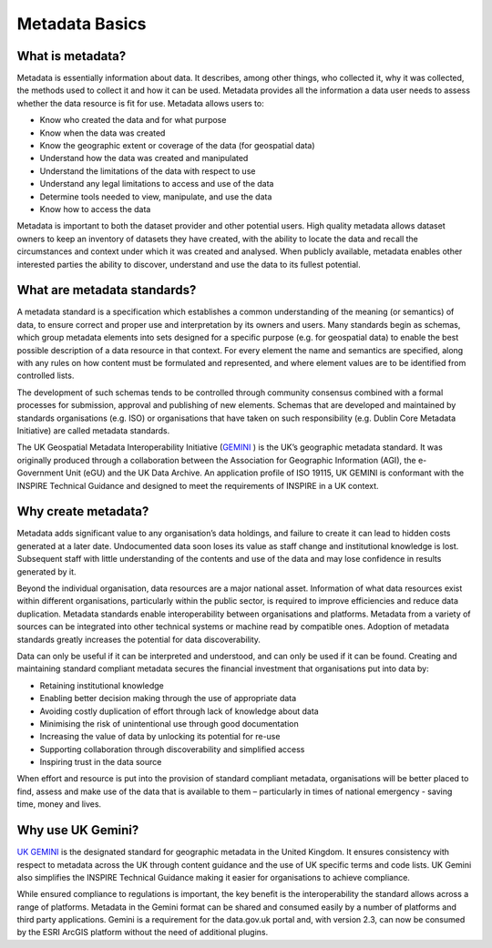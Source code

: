 Metadata Basics
===============

What is metadata?
-----------------

Metadata is essentially information about data.  It describes, among other things,  who collected it, why it was collected, the methods used to collect it and how it can be used.  Metadata provides all the information a data user needs to assess whether the data resource is fit for use. Metadata allows users to:

* Know who created the data and for what purpose
* Know when the data was created
* Know the geographic extent or coverage of the data (for geospatial data)
* Understand how the data was created and manipulated
* Understand the limitations of the data with respect to use
* Understand any legal limitations to access and use of the data
* Determine tools needed to view, manipulate, and use the data
* Know how to access the data

Metadata is important to both the dataset provider and other potential users. High quality metadata allows dataset owners to keep an inventory of datasets they have created, with the ability to locate the data and recall the circumstances and context under which it was created and analysed. When publicly available, metadata enables other interested parties the ability to discover, understand and use the data to its fullest potential.


What are metadata standards?
----------------------------

A metadata standard is a specification which establishes a common understanding of the meaning (or semantics) of data, to ensure correct and proper use and interpretation by its owners and users. Many standards begin as schemas, which group metadata elements into sets designed for a specific purpose (e.g. for geospatial data) to enable the best possible description of a data resource in that context. For every element the name and semantics are specified, along with any rules on how content must be formulated and represented, and where element values are to be identified from controlled lists.

The development of such schemas tends to be controlled through community consensus combined with a formal processes for submission, approval and publishing of new elements. Schemas that are developed and maintained by standards organisations (e.g. ISO) or organisations that have taken on such responsibility (e.g. Dublin Core Metadata Initiative) are called metadata standards.

The UK Geospatial Metadata Interoperability Initiative (`GEMINI <https://www.agi.org.uk/agi-groups/standards-committee/uk-gemini>`__ ) is the UK’s geographic metadata standard. It was originally produced through a collaboration between the Association for Geographic Information (AGI), the e-Government Unit (eGU) and the UK Data Archive. An application profile of ISO 19115, UK GEMINI is conformant with the INSPIRE Technical Guidance and designed to meet the requirements of INSPIRE in a UK context.


Why create metadata?
--------------------

Metadata adds significant value to any organisation’s data holdings, and failure to create it can lead to hidden costs generated at a later date. Undocumented data soon loses its value as staff change and institutional knowledge is lost. Subsequent staff with little understanding of the contents and use of the data and may lose confidence in results generated by it.

Beyond the individual organisation, data resources are a major national asset. Information of what data resources exist within different organisations, particularly within the public sector, is required to improve efficiencies and reduce data duplication. Metadata standards enable interoperability between organisations and platforms. Metadata from a variety of sources can be integrated into other technical systems or machine read by compatible ones. Adoption of metadata standards greatly increases the potential for data discoverability.

Data can only be useful if it can be interpreted and understood, and can only be used if it can be found. Creating and maintaining standard compliant metadata secures the financial investment that organisations put into data by:

* Retaining institutional knowledge
* Enabling better decision making through the use of appropriate data
* Avoiding costly duplication of effort through lack of knowledge about data
* Minimising the risk of unintentional use through good documentation
* Increasing the value of data by unlocking its potential for re-use
* Supporting collaboration through discoverability and simplified access
* Inspiring trust in the data source

When effort and resource is put into the provision of standard compliant metadata, organisations will be better placed to find, assess and make use of the data that is available to them – particularly in times of national emergency - saving time, money and lives.


Why use UK Gemini?
------------------

`UK GEMINI <https://www.agi.org.uk/agi-groups/standards-committee/uk-gemini>`__ is the designated standard for geographic metadata in the United Kingdom. It ensures consistency with respect to metadata across the UK through content guidance and the use of UK specific terms and code lists. UK Gemini also  simplifies the INSPIRE Technical Guidance making it easier for organisations to achieve compliance.

While ensured compliance to regulations is important, the key benefit is the interoperability the standard allows across a range of platforms. Metadata in the Gemini format can be shared and consumed easily by a number of platforms and third party applications. Gemini is a requirement for the data.gov.uk portal and, with version 2.3, can now be consumed by the ESRI ArcGIS platform without the need of additional plugins.
